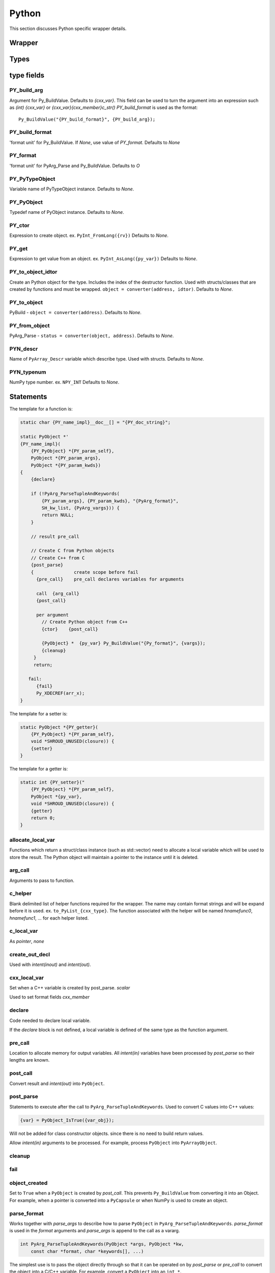 .. Copyright (c) 2017-2020, Lawrence Livermore National Security, LLC and
   other Shroud Project Developers.
   See the top-level COPYRIGHT file for details.

   SPDX-License-Identifier: (BSD-3-Clause)

Python
=======

This section discusses Python specific wrapper details.

Wrapper
-------


Types
-----

type fields
-----------

PY_build_arg
^^^^^^^^^^^^

Argument for Py_BuildValue.  Defaults to *{cxx_var}*.
This field can be used to turn the argument into an expression such as
*(int) {cxx_var}*  or *{cxx_var}{cxx_member}c_str()*
*PY_build_format* is used as the format:: 

    Py_BuildValue("{PY_build_format}", {PY_build_arg});

PY_build_format
^^^^^^^^^^^^^^^

'format unit' for Py_BuildValue.
If *None*, use value of *PY_format*.
Defaults to *None*

PY_format
^^^^^^^^^

'format unit' for PyArg_Parse and Py_BuildValue.
Defaults to *O*

PY_PyTypeObject
^^^^^^^^^^^^^^^

Variable name of PyTypeObject instance.
Defaults to *None*.

PY_PyObject
^^^^^^^^^^^

Typedef name of PyObject instance.
Defaults to *None*.

PY_ctor
^^^^^^^

Expression to create object.
ex. ``PyInt_FromLong({rv})``
Defaults to *None*.

PY_get
^^^^^^

Expression to get value from an object.
ex. ``PyInt_AsLong({py_var})``
Defaults to *None*.

PY_to_object_idtor
^^^^^^^^^^^^^^^^^^

Create an Python object for the type.
Includes the index of the destructor function.
Used with structs/classes that are created by functions
and must be wrapped.
``object = converter(address, idtor)``.
Defaults to *None*.

PY_to_object
^^^^^^^^^^^^

PyBuild - ``object = converter(address)``.
Defaults to *None*.

PY_from_object
^^^^^^^^^^^^^^

PyArg_Parse - ``status = converter(object, address)``.
Defaults to *None*.

PYN_descr
^^^^^^^^^

Name of ``PyArray_Descr`` variable which describe type.
Used with structs.
Defaults to *None*.

PYN_typenum
^^^^^^^^^^^

NumPy type number.
ex. ``NPY_INT``
Defaults to *None*.


Statements
----------

The template for a function is:

.. code-block:: text

    static char {PY_name_impl}__doc__[] = "{PY_doc_string}";

    static PyObject *'
    {PY_name_impl}(
        {PY_PyObject} *{PY_param_self},
        PyObject *{PY_param_args},
        PyObject *{PY_param_kwds})
    {
        {declare}

        if (!PyArg_ParseTupleAndKeywords(
            {PY_param_args}, {PY_param_kwds}, "{PyArg_format}",
            SH_kw_list, {PyArg_vargs})) {
            return NULL;
        }

        // result pre_call
        
        // Create C from Python objects
        // Create C++ from C
        {post_parse}
        {               create scope before fail
          {pre_call}    pre_call declares variables for arguments

          call  {arg_call}
          {post_call}

          per argument
            // Create Python object from C++
            {ctor}    {post_call}

            {PyObject} *  {py_var} Py_BuildValue("{Py_format}", {vargs});
            {cleanup}
         }
         return;

       fail:
          {fail}
          Py_XDECREF(arr_x);
    }


The template for a setter is:

.. code-block:: text

    static PyObject *{PY_getter}(
        {PY_PyObject} *{PY_param_self},
        void *SHROUD_UNUSED(closure)) {
        {setter}
    }

The template for a getter is:

.. code-block:: text

    static int {PY_setter}("
        {PY_PyObject} *{PY_param_self},
        PyObject *{py_var},
        void *SHROUD_UNUSED(closure)) {
        {getter}
        return 0;
    }

allocate_local_var
^^^^^^^^^^^^^^^^^^

Functions which return a struct/class instance (such as std::vector)
need to allocate a local variable which will be used to store the result.
The Python object will maintain a pointer to the instance until it is
deleted.

arg_call
^^^^^^^^

Arguments to pass to function.

c_helper
^^^^^^^^

Blank delimited list of helper functions required for the wrapper.
The name may contain format strings and will be expand before it is
used.  ex. ``to_PyList_{cxx_type}``.
The function associated with the helper will be named *hnamefunc0*,
*hnamefunc1*, ... for each helper listed.

c_local_var
^^^^^^^^^^^

As *pointer*, *none*

create_out_decl
^^^^^^^^^^^^^^^

Used with *intent(inout)* and *intent(out)*.

cxx_local_var
^^^^^^^^^^^^^

Set when a C++ variable is created by post_parse.
*scalar*

Used to set format fields *cxx_member*

declare
^^^^^^^

Code needed to declare local variable.

.. When defined, *typemap.PY_format* is append to the
   format string for ``PyArg_ParseTupleAndKeywords`` and
   *c_var* is used to hold the parsed.

If the *declare* block is not defined, a local variable is defined of
the same type as the function argument.

pre_call
^^^^^^^^

Location to allocate memory for output variables.
All *intent(in)* variables have been processed by *post_parse* so
their lengths are known.

post_call
^^^^^^^^^

Convert result and *intent(out)* into ``PyObject``.

post_parse
^^^^^^^^^^
Statements to execute after the call to ``PyArg_ParseTupleAndKeywords``.
Used to convert C values into C++ values:

.. code-block:: text

    {var} = PyObject_IsTrue({var_obj});

Will not be added for class constructor objects.
since there is no need to build return values.


Allow *intent(in)* arguments to be processed.
For example, process ``PyObject`` into ``PyArrayObject``.

cleanup
^^^^^^^

fail
^^^^

.. object conversion


object_created
^^^^^^^^^^^^^^

Set to ``True`` when a ``PyObject`` is created by *post_call*.
This prevents ``Py_BuildValue`` from converting it into an Object.
For example, when a pointer is converted into a ``PyCapsule`` or
when NumPy is used to create an object.

parse_format
^^^^^^^^^^^^

Works together with *parse_args* to describe how to parse
``PyObject`` in ``PyArg_ParseTupleAndKeywords``.
*parse_format* is used in the *format* arguments and
*parse_args* is append to the call as a vararg.

.. code-block:: c

    int PyArg_ParseTupleAndKeywords(PyObject *args, PyObject *kw,
        const char *format, char *keywords[], ...)

The simplest use is to pass the object directly through so that it
can be operated on by *post_parse* or *pre_call* to convert the object
into a C/C++ variable. For example, convert a ``PyObject`` into
an ``int *``.

.. code-block:: python

    parse_format="O",
    parse_args=["&{pytmp_var}"],
    declare=[
        "PyObject * {pytmp_var};",
    ],

The format field *pytmp_var* is created by Shroud, but must be
declared if it is used.

It can also be used to provide a *converter* function which converts
the object:

.. code-block:: python

    parse_format="O&",
    parse_args=["{hnamefunc0}", "&{py_var}"],

From the Python manual:
Note that any Python object references which are provided to the
caller (of `PyArg_Parse`) are borrowed references; do not decrement
their reference count!


parse_args
^^^^^^^^^^

A list of wrapper variables that are passed to ``PyArg_ParseTupleAndKeywords``.
Used with *parse_format*.
    

Predefined Types
----------------

Int
^^^
An ``int`` argument is converted to Python with the typemap:

.. code-block:: yaml

    type: int
    fields:
        PY_format: i
        PY_ctor: PyInt_FromLong({c_deref}{c_var})
        PY_get: PyInt_AsLong({py_var})
        PYN_typenum: NPY_INT

Pointers
--------

When a function returns a pointer to a POD type several Python
interfaces are possible. When a function returns an ``int *`` the
simplest result is to return a ``PyCapsule``.  This is just the raw
pointer returned by C++.  It's also the least useful to the caller
since it cannot be used directly.
The more useful option is to assume that the result is a pointer to a scalar.
In this case a NumPy scalar can be returned or a Python object such 
as ``int`` or ``float``.

If the C++ library function can also provide the length of the
pointer, then its possible to return a NumPy array.
If *owner(library)* is set, the memory will never be released.
If *owner(caller)* is set, the the memory will be released when the
object is deleted.

The argument ``int *result+intent(OUT)+dimension(3)`` will create a
NumPy array, then pass the pointer to the data to the C function which
will presumably fill the contents.  The NumPy array will be returned
as part of the function result.  The dimension attribute must specify
a length.


Class Types
-----------

An extension type is created for each C++ class:

.. code-block:: c++

    typedef struct {
    PyObject_HEAD
        {namespace_scope}{cxx_class} * {PY_obj};
    } {PY_PyObject};


Extension types
^^^^^^^^^^^^^^^

Additional type information can be provided in the YAML file to generate place
holders for extension type methods:

.. code-block:: yaml

  - name: ExClass2
    cxx_header: ExClass2.hpp
    python:
      type: [dealloc, print, compare, getattr, setattr,
             getattro, setattro,
             repr, hash, call, str,
             init, alloc, new, free, del]

